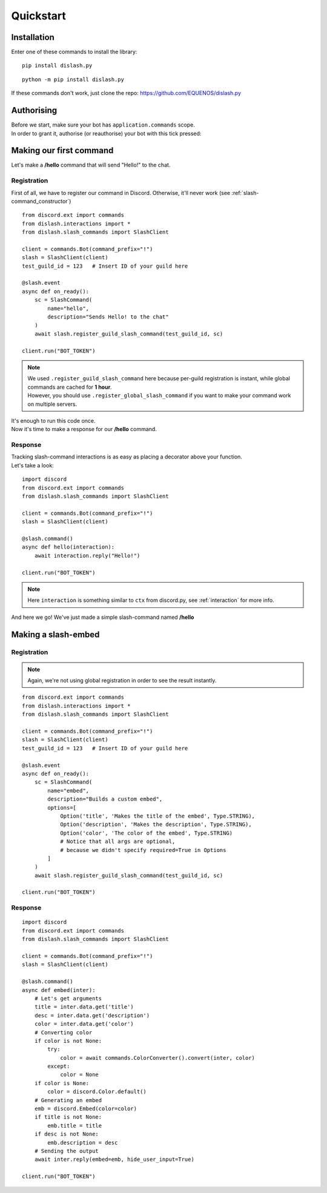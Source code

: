Quickstart
==========

Installation
------------

Enter one of these commands to install the library:

::

    pip install dislash.py


::

    python -m pip install dislash.py


If these commands don't work, just clone the repo: https://github.com/EQUENOS/dislash.py




Authorising
-----------

| Before we start, make sure your bot has ``application.commands`` scope.
| In order to grant it, authorise (or reauthorise) your bot with this tick pressed:

.. image:: https://cdn.discordapp.com/attachments/808032994668576829/808061105855397899/scopes.png




Making our first command
------------------------

Let's make a **/hello** command that will send "Hello!" to the chat.

Registration
^^^^^^^^^^^^

First of all, we have to register our command in Discord. Otherwise, it'll never work (see :ref:`slash-command_constructor`)

::

    from discord.ext import commands
    from dislash.interactions import *
    from dislash.slash_commands import SlashClient

    client = commands.Bot(command_prefix="!")
    slash = SlashClient(client)
    test_guild_id = 123   # Insert ID of your guild here

    @slash.event
    async def on_ready():
        sc = SlashCommand(
            name="hello",
            description="Sends Hello! to the chat"
        )
        await slash.register_guild_slash_command(test_guild_id, sc)
    
    client.run("BOT_TOKEN")

.. note::

    | We used ``.register_guild_slash_command`` here because per-guild registration is instant,
      while global commands are cached for **1 hour**.
    | However, you should use ``.register_global_slash_command`` if you want to make your command work on multiple servers.

| It's enough to run this code once.
| Now it's time to make a response for our **/hello** command.

Response
^^^^^^^^

| Tracking slash-command interactions is as easy as placing a decorator above your function.
| Let's take a look:

::

    import discord
    from discord.ext import commands
    from dislash.slash_commands import SlashClient

    client = commands.Bot(command_prefix="!")
    slash = SlashClient(client)

    @slash.command()
    async def hello(interaction):
        await interaction.reply("Hello!")
    
    client.run("BOT_TOKEN")

.. note:: Here ``interaction`` is something similar to ``ctx`` from discord.py, see :ref:`interaction` for more info.

And here we go! We've just made a simple slash-command named **/hello**




Making a slash-embed
--------------------

Registration
^^^^^^^^^^^^

.. note:: Again, we're not using global registration in order to see the result instantly.

::

    from discord.ext import commands
    from dislash.interactions import *
    from dislash.slash_commands import SlashClient

    client = commands.Bot(command_prefix="!")
    slash = SlashClient(client)
    test_guild_id = 123   # Insert ID of your guild here

    @slash.event
    async def on_ready():
        sc = SlashCommand(
            name="embed",
            description="Builds a custom embed",
            options=[
                Option('title', 'Makes the title of the embed', Type.STRING),
                Option('description', 'Makes the description', Type.STRING),
                Option('color', 'The color of the embed', Type.STRING)
                # Notice that all args are optional,
                # because we didn't specify required=True in Options
            ]
        )
        await slash.register_guild_slash_command(test_guild_id, sc)
    
    client.run("BOT_TOKEN")

.. seealso:: :ref:`option` to learn more about slash-command options.

Response
^^^^^^^^

::

    import discord
    from discord.ext import commands
    from dislash.slash_commands import SlashClient

    client = commands.Bot(command_prefix="!")
    slash = SlashClient(client)

    @slash.command()
    async def embed(inter):
        # Let's get arguments
        title = inter.data.get('title')
        desc = inter.data.get('description')
        color = inter.data.get('color')
        # Converting color
        if color is not None:
            try:
                color = await commands.ColorConverter().convert(inter, color)
            except:
                color = None
        if color is None:
            color = discord.Color.default()
        # Generating an embed
        emb = discord.Embed(color=color)
        if title is not None:
            emb.title = title
        if desc is not None:
            emb.description = desc
        # Sending the output
        await inter.reply(embed=emb, hide_user_input=True)
    
    client.run("BOT_TOKEN")

.. seealso:: :ref:`interaction_data` to learn more about how arguments are passed.
